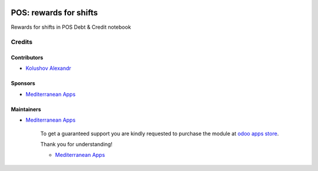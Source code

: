 .. image:: https://img.shields.io/badge/license-LGPL--3-blue.png
   :target: https://www.gnu.org/licenses/lgpl
   :alt: License: LGPL-3

=========================
 POS: rewards for shifts
=========================

Rewards for shifts in POS Debt & Credit notebook

Credits
=======

Contributors
------------
* `Kolushov Alexandr <https://it-projects.info/team/KolushovAlexandr>`__

Sponsors
--------
* `Mediterranean Apps <mediterranean.apps@gmail.com>`__

Maintainers
-----------
* `Mediterranean Apps <mediterranean.apps@gmail.com>`__

      To get a guaranteed support
      you are kindly requested to purchase the module
      at `odoo apps store <https://apps.odoo.com/apps/modules/12.0/pos_debt_notebook_rewards/>`__.

      Thank you for understanding!

      * `Mediterranean Apps <mediterranean.apps@gmail.com>`__


